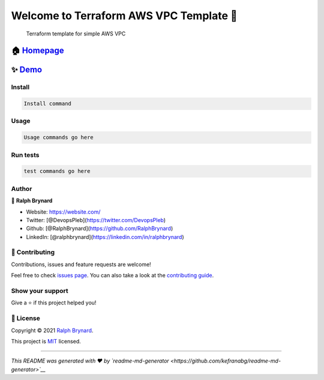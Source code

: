 Welcome to Terraform AWS VPC Template 👋
=======================================

|Version| |Documentation| |License: MIT| |Twitter: DevopsPleb|

    Terraform template for simple AWS VPC

🏠 `Homepage <https://homepage.com/url>`__
~~~~~~~~~~~~~~~~~~~~~~~~~~~~~~~~~~~~~~~~~

✨ `Demo <https://demopage.com/url>`__
~~~~~~~~~~~~~~~~~~~~~~~~~~~~~~~~~~~~~

Install
-------

.. code:: sh

    Install command

Usage
-----

.. code:: sh

    Usage commands go here

Run tests
---------

.. code:: sh

    test commands go here

Author
------

👤 **Ralph Brynard**

-  Website: https://website.com/
-  Twitter: [@DevopsPleb](https://twitter.com/DevopsPleb)
-  Github: [@RalphBrynard](https://github.com/RalphBrynard)
-  LinkedIn: [@ralphbrynard](https://linkedin.com/in/ralphbrynard)

🤝 Contributing
--------------

Contributions, issues and feature requests are welcome!

Feel free to check `issues
page <https://github.com/BrynardSecurity/dev-aws-kubernetes-vpc/issues>`__.
You can also take a look at the `contributing
guide <https://contributingguide.com/url>`__.

Show your support
-----------------

Give a ⭐️ if this project helped you!

|support us|

📝 License
---------

Copyright © 2021 `Ralph Brynard <https://github.com/RalphBrynard>`__.

This project is `MIT <https://mit-license.org/>`__ licensed.

--------------

*This README was generated with ❤️ by
`readme-md-generator <https://github.com/kefranabg/readme-md-generator>`__*

.. |Version| image:: https://img.shields.io/badge/version-1.0.0--dev-blue.svg?cacheSeconds=2592000
.. |Documentation| image:: https://img.shields.io/badge/documentation-yes-brightgreen.svg
   :target: https://dev-aws-kubernetes-vpc.readthedocs.io/en/latest/
.. |License: MIT| image:: https://img.shields.io/badge/License-MIT-yellow.svg
   :target: https://mit-license.org/
.. |Twitter: DevopsPleb| image:: https://img.shields.io/twitter/follow/DevopsPleb.svg?style=social
   :target: https://twitter.com/DevopsPleb
.. |support us| image:: https://img.shields.io/badge/become-a%20patreon%20us-orange.svg?cacheSeconds=2592000
   :target: https://www.patreon.com/Patreon%20Username
